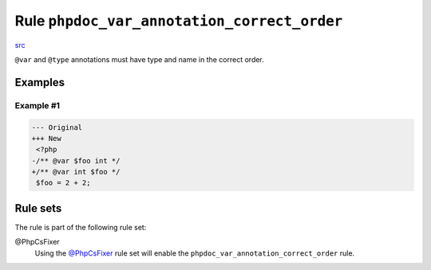 ============================================
Rule ``phpdoc_var_annotation_correct_order``
============================================

`src <../../../src/Fixer/Phpdoc/PhpdocVarAnnotationCorrectOrderFixer.php>`_

``@var`` and ``@type`` annotations must have type and name in the correct order.

Examples
--------

Example #1
~~~~~~~~~~

.. code-block:: diff

   --- Original
   +++ New
    <?php
   -/** @var $foo int */
   +/** @var int $foo */
    $foo = 2 + 2;

Rule sets
---------

The rule is part of the following rule set:

@PhpCsFixer
  Using the `@PhpCsFixer <./../../ruleSets/PhpCsFixer.rst>`_ rule set will enable the ``phpdoc_var_annotation_correct_order`` rule.
